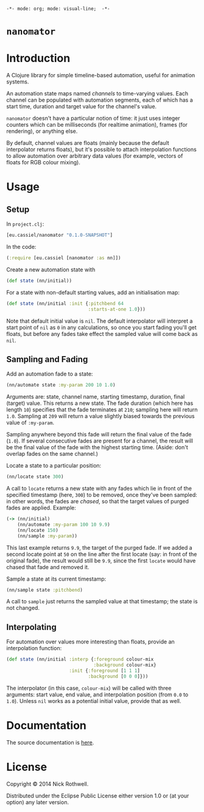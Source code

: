 =-*- mode: org; mode: visual-line;  -*-=
#+STARTUP: indent

* =nanomator= [[http://travis-ci.org/cassiel/nanomator][https://secure.travis-ci.org/cassiel/nanomator.png]] [[https://www.versioneye.com/user/projects/53d2a43b851c56dc68000231][https://www.versioneye.com/user/projects/53d2a43b851c56dc68000231/badge.svg]]

* Introduction

A Clojure library for simple timeline-based automation, useful for animation systems.

An automation state maps named /channels/ to time-varying values. Each channel can be populated with automation segments, each of which has a start time, duration and target value for the channel's value.

=nanomator= doesn't have a particular notion of time: it just uses integer counters which can be milliseconds (for realtime animation), frames (for rendering), or anything else.

By default, channel values are floats (mainly because the default interpolator returns floats), but it's possible to attach interpolation functions to allow automation over arbitrary data values (for example, vectors of floats for RGB colour mixing).

* Usage

** Setup

In =project.clj=:

#+BEGIN_SRC clojure
  [eu.cassiel/nanomator "0.1.0-SNAPSHOT"]
#+END_SRC

In the code:

#+BEGIN_SRC clojure
  (:require [eu.cassiel [nanomator :as nn]])
#+END_SRC

Create a new automation state with

#+BEGIN_SRC clojure
  (def state (nn/initial))
#+END_SRC

For a state with non-default starting values, add an initialisation map:

#+BEGIN_SRC clojure
  (def state (nn/initial :init {:pitchbend 64
                                :starts-at-one 1.0}))
#+END_SRC

Note that default initial value is =nil=. The default interpolator will interpret a start point of =nil= as =0= in any calculations, so once you start fading you'll get floats, but before any fades take effect the sampled value will come back as =nil=.

** Sampling and Fading

Add an automation fade to a state:

#+BEGIN_SRC clojure
(nn/automate state :my-param 200 10 1.0)
#+END_SRC

Arguments are: state, channel name, starting timestamp, duration, final (target) value. This returns a new state. The fade duration (which here has length =10=) specifies that the fade terminates at =210=; sampling here will return =1.0=. Sampling at =209= will return a value slightly biased towards the previous value of =:my-param=.

Sampling anywhere beyond this fade will return the final value of the fade (=1.0=). If several consecutive fades are present for a channel, the result will be the final value of the fade with the highest starting time. (Aside: don't overlap fades on the same channel.)

Locate a state to a particular position:

#+BEGIN_SRC clojure
  (nn/locate state 300)
#+END_SRC

A call to =locate= returns a new state with any fades which lie in front of the specified timestamp (here, =300=) to be removed, once they've been sampled: in other words, the fades are /chased/, so that the target values of purged fades are applied. Example:

#+BEGIN_SRC clojure
  (-> (nn/initial)
      (nn/automate :my-param 100 10 9.9)
      (nn/locate 150)
      (nn/sample :my-param))
#+END_SRC

This last example returns =9.9=, the target of the purged fade. If we added a second locate point at =50= on the line after the first locate (say: in front of the original fade), the result would still be =9.9=, since the first =locate= would have chased that fade and removed it.

Sample a state at its current timestamp:

#+BEGIN_SRC clojure
  (nn/sample state :pitchbend)
#+END_SRC

A call to =sample= just returns the sampled value at that timestamp; the state is not changed.

** Interpolating

For automation over values more interesting than floats, provide an interpolation function:

#+BEGIN_SRC clojure
  (def state (nn/initial :interp {:foreground colour-mix
                                  :background colour-mix}
                         :init {:foreground [1 1 1]
                                :background [0 0 0]}))
#+END_SRC

The interpolator (in this case, =colour-mix=) will be called with three arguments: start value, end value, and interpolation position (from =0.0= to =1.0=). Unless =nil= works as a potential initial value, provide that as well.

* Documentation

The source documentation is [[https://cassiel.github.io/nanomator][here]].

* License

Copyright © 2014 Nick Rothwell.

Distributed under the Eclipse Public License either version 1.0 or (at your option) any later version.
